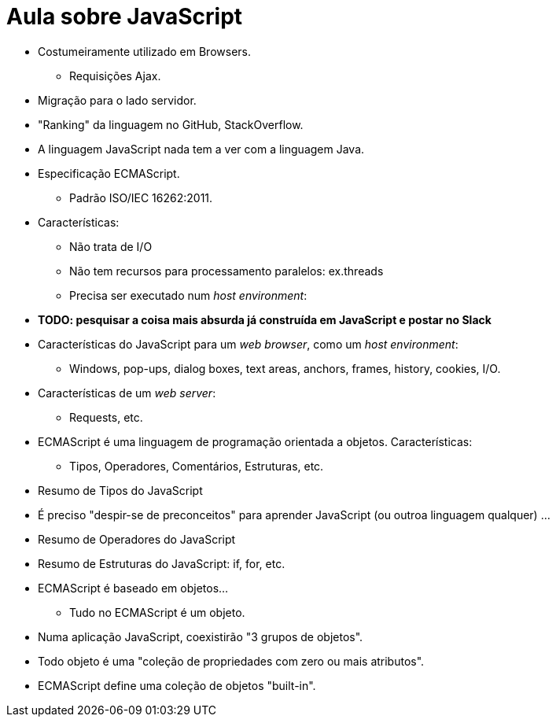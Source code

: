 = Aula sobre JavaScript

* Costumeiramente utilizado em Browsers.
** Requisições Ajax.
* Migração para o lado servidor.
* "Ranking" da linguagem no GitHub, StackOverflow.
* A linguagem JavaScript nada tem a ver com a linguagem Java.
* Especificação ECMAScript.
** Padrão ISO/IEC 16262:2011.
* Características:
** Não trata de I/O
** Não tem recursos para processamento paralelos: ex.threads
** Precisa ser executado num __host environment__:
* *[red]#TODO: pesquisar a coisa mais absurda já construída em JavaScript e postar no Slack#*
* Características do JavaScript para um _web browser_, como um __host environment__:
** Windows, pop-ups, dialog boxes, text areas, anchors, frames, history, cookies, I/O.
* Características de um _web server_:
** Requests, etc.
* ECMAScript é uma linguagem de programação orientada a objetos. Características:
** Tipos, Operadores, Comentários, Estruturas, etc.
* Resumo de Tipos do JavaScript
* É preciso "despir-se de preconceitos" para aprender JavaScript (ou outroa linguagem qualquer) ...
* Resumo de Operadores do JavaScript
* Resumo de Estruturas do JavaScript: if, for, etc.
* ECMAScript é baseado em objetos...
** Tudo no ECMAScript é um objeto.
* Numa aplicação JavaScript, coexistirão "3 grupos de objetos".
* Todo objeto é uma "coleção de propriedades com zero ou mais atributos".
* ECMAScript define uma coleção de objetos "built-in".
